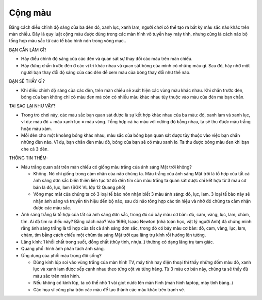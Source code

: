 Cộng màu
========

.. figure:: images/color_addition.jpg
  :align: center

Bằng cách điều chỉnh độ sáng của ba đèn đỏ, xanh lục, xanh lam, người chơi có thể tạo ra bất kỳ màu sắc nào khác trên màn chiếu. Đây là quy luật cộng màu được dùng trong các màn hình vô tuyến hay máy tính, nhưng cũng là cách não bộ tổng hợp màu sắc từ các tế bào hình nón trong võng mạc..

BẠN CẦN LÀM GÌ?

- Hãy điều chỉnh độ sáng của các đèn và quan sát sự thay đổi các màu trên màn chiếu.
- Hãy đứng chắn trước đèn ở các vị trí khác nhau và quan sát bóng của mình có những màu gì. Sau đó, hãy nhờ một người bạn thay đổi độ sáng của các đèn để xem màu của bóng thay đổi như thế nào.

BẠN SẼ THẤY GÌ?

- Khi điều chỉnh độ sáng của các đèn, trên màn chiếu sẽ xuất hiện các vùng màu khác nhau. Khi chắn trước đèn, bóng của bạn không chỉ có màu đen mà còn có nhiều màu khác nhau tùy thuộc vào màu của đèn mà bạn chắn.

TẠI SAO LẠI NHƯ VẬY?

- Trong trò chơi này, các màu sắc bạn quan sát được là sự kết hợp khác nhau của ba màu: đỏ, xanh lam và xanh lục, ví dụ: màu đỏ + màu xanh lục = màu vàng. Tổng hợp cả ba màu với cường độ bằng nhau, ta sẽ thu được màu trắng hoặc màu xám.
- Mỗi đèn cho một khoảng bóng khác nhau, màu sắc của bóng bạn quan sát được tùy thuộc vào việc bạn chắn những đèn nào. Ví dụ, bạn chắn đèn màu đỏ, bóng của bạn sẽ có màu xanh lơ. Ta thu được bóng màu đen khi bạn che cả 3 đèn.

THÔNG TIN THÊM:

- Màu trắng quan sát trên màn chiếu có giống màu trắng của ánh sáng Mặt trời không?

  + Không. Nó chỉ giống trong cảm nhận của não chúng ta. Màu trắng của ánh sáng Mặt trời là tổ hợp của tất cả ánh sáng đơn sắc biến thiên liên tục từ đỏ đến tím còn màu trắng ta quan sát được chỉ kết hợp từ 3 màu cơ bản là đỏ, lục, lam (SGK VL lớp 12 Quang phổ)
  + Võng mạc mắt của chúng ta có 3 loại tế bào nón nhận biết 3 màu ánh sáng: đỏ, lục, lam. 3 loại tế bào này sẽ nhận ánh sáng và truyền tín hiệu đến bộ não, sau đó não tổng hợp các tín hiệu và nhờ đó chúng ta cảm nhận được các màu sắc.

- Ánh sáng trắng là tổ hợp của tất cả ánh sáng đơn sắc, trong đó có bảy màu cơ bản: đỏ, cam, vàng, lục, lam, chàm, tím. Ai đã tìm ra điều này? Bằng cách nào? Vào 1666, Isaac Newton (nhà toán học, vật lý người Anh) đã chứng minh rằng ánh sáng trắng là tổ hợp của tất cả ánh sáng đơn sắc, trong đó có bảy màu cơ bản: đỏ, cam, vàng, lục, lam, chàm, tím bằng cách chiếu một chùm tia sáng Mặt trời qua lăng trụ kính rồi hướng lên tường.
- Lăng kính: 1 khối chất trong suốt, đồng chất (thủy tinh, nhựa..) thường có dạng lăng trụ tam giác.
- Quang phổ: hình ảnh phân tách ánh sáng.
- Ứng dụng của phối màu trong đời sống?

  + Dùng kính lúp soi vào vùng trắng của màn hình TV, máy tính hay điện thoại thì thấy những đốm màu đỏ, xanh lục và xanh lam được xếp cạnh nhau theo từng cột và từng hàng. Từ 3 màu cơ bản này, chúng ta sẽ thấy đủ màu sắc trên màn hình.
  + Nếu không có kính lúp, ta có thể nhỏ 1 vài giọt nước lên màn hình (màn hình laptop, máy tính bảng..)
  + Các họa sĩ cũng pha trộn các màu để tạo thành các màu khác trên tranh vẽ.
